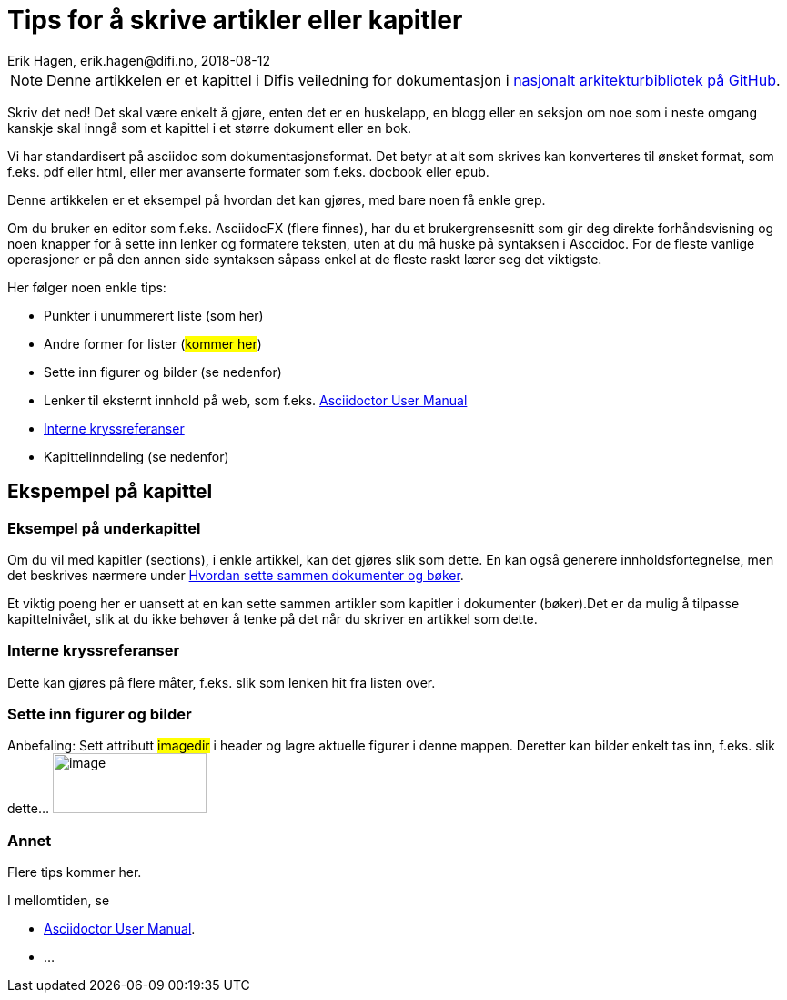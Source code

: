 = Tips for å skrive artikler eller kapitler
Erik Hagen, erik.hagen@difi.no, 2018-08-12
:imagesdir: images
:nasjonalt_arkitekurbibliotek: https://github.com/difi/nasjonal_arkitektur[nasjonalt arkitekturbibliotek på GitHub].

NOTE: Denne artikkelen er et kapittel i Difis veiledning for dokumentasjon i {nasjonalt_arkitekurbibliotek} 

Skriv det ned! Det skal være enkelt å gjøre, enten det er en huskelapp, en blogg eller en seksjon om noe som i neste omgang kanskje skal inngå som et kapittel i et større dokument eller en bok. 

Vi har standardisert på asciidoc som dokumentasjonsformat. Det betyr at alt som skrives kan konverteres til ønsket format, som f.eks. pdf eller html, eller mer avanserte formater som f.eks. docbook eller epub.

Denne artikkelen er et eksempel på hvordan det kan gjøres, med bare noen få enkle grep.

Om du bruker en editor som f.eks. AsciidocFX (flere finnes), har du  et brukergrensesnitt som gir deg direkte forhåndsvisning og noen knapper for å sette inn lenker og formatere teksten, uten at du må huske på syntaksen i Asccidoc. For de fleste vanlige operasjoner er på den annen side syntaksen såpass enkel at de fleste raskt lærer seg det viktigste.

Her følger noen enkle tips:

* Punkter i unummerert liste (som her)
* Andre former for lister (#kommer her#)
* Sette inn figurer og bilder (se nedenfor)
* Lenker til eksternt innhold på web, som f.eks. https://asciidoctor.org/docs/user-manual/[Asciidoctor User Manual]
* <<Interne kryssreferanser>> 
* Kapittelinndeling (se nedenfor)

== Ekspempel på kapittel
=== Eksempel på underkapittel
Om du vil med kapitler (sections), i enkle artikkel, kan det gjøres slik som dette. En kan også generere innholdsfortegnelse, men det beskrives nærmere under http://url[Hvordan sette sammen  dokumenter og bøker].

Et viktig poeng her er uansett at en kan sette sammen artikler som kapitler i dokumenter (bøker).Det er da mulig å tilpasse kapittelnivået, slik at du ikke behøver å tenke på det når du skriver en artikkel som dette.

=== Interne kryssreferanser
Dette kan gjøres på flere måter, f.eks. slik som lenken hit fra listen over.

=== Sette inn figurer og bilder
Anbefaling: Sett attributt #imagedir# i header og lagre aktuelle figurer i denne mappen. Deretter kan bilder enkelt tas inn, f.eks. slik dette... image:difilogo.svg[image,width=169,height=66]

=== Annet
[red]#Flere tips kommer her#.

I mellomtiden, se

* https://asciidoctor.org/docs/user-manual/[Asciidoctor User Manual].
* ...



